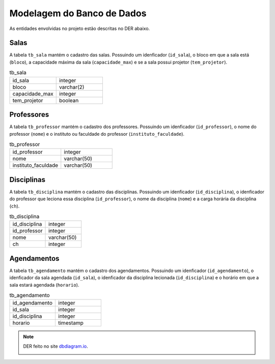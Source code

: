 Modelagem do Banco de Dados
###########################

As entidades envolvidas no projeto estão descritas no DER abaixo.

Salas
*****

A tabela ``tb_sala`` mantém o cadastro das salas. Possuindo um
idenficador (``id_sala``), o bloco em que a sala está (``bloco``), a
capacidade máxima da sala (``capacidade_max``) e se a sala possui 
projetor (``tem_projetor``).

.. list-table:: tb_sala
   :widths: 50 50
   :header-rows: 0

   * - id_sala
     - integer
   * - bloco
     - varchar(2)
   * - capacidade_max
     - integer
   * - tem_projetor
     - boolean

Professores
***********

A tabela ``tb_professor`` mantém o cadastro dos professores. Possuindo um
idenficador (``id_professor``), o nome do professor (``nome``) e o
instituto ou faculdade do professor (``instituto_faculdade``).

.. list-table:: tb_professor
   :widths: 50 50
   :header-rows: 0

   * - id_professor
     - integer
   * - nome
     - varchar(50)
   * - instituto_faculdade
     - varchar(50)

Disciplinas
***********

A tabela ``tb_disciplina`` mantém o cadastro das disciplinas. Possuindo um
idenficador (``id_disciplina``), o idenficador do professor que leciona
essa disciplina (``id_professor``), o nome da disciplina (``nome``) e a
carga horária da disciplina (``ch``).

.. list-table:: tb_disciplina
   :widths: 50 50
   :header-rows: 0

   * - id_disciplina
     - integer
   * - id_professor
     - integer
   * - nome
     - varchar(50)
   * - ch
     - integer

Agendamentos
************

A tabela ``tb_agendamento`` mantém o cadastro dos agendamentos. Possuindo
um idenficador (``id_agendamento``), o idenficador da sala agendada
(``id_sala``), o idenficador da disciplina lecionada (``id_disciplina``) e o horário em que a sala estará agendada (``horario``).

.. list-table:: tb_agendamento
   :widths: 50 50
   :header-rows: 0

   * - id_agendamento
     - integer
   * - id_sala
     - integer
   * - id_disciplina
     - integer
   * - horario
     - timestamp
.. note::
   
   DER feito no site `dbdiagram.io <https://dbdiagram.io/>`_.

   .. image:: img/gs_der.png
      :width: 800


